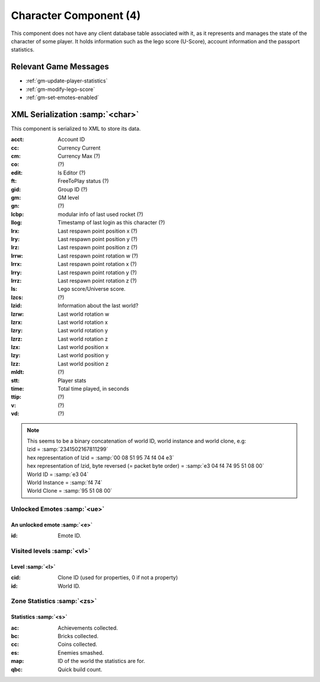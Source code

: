 Character Component (4)
-----------------------

This component does not have any client database table associated with it, as it
represents and manages the state of the character of some player. It holds information
such as the lego score (U-Score), account information and the passport statistics.

Relevant Game Messages
......................

* :ref:`gm-update-player-statistics`
* :ref:`gm-modify-lego-score`
* :ref:`gm-set-emotes-enabled`

XML Serialization :samp:`<char>`
................................

This component is serialized to XML to store its data.

:acct: Account ID
:cc: Currency Current
:cm: Currency Max (?)
:co: (?)
:edit: Is Editor (?)
:ft: FreeToPlay status (?)
:gid: Group ID (?)
:gm: GM level
:gn: (?)
:lcbp: modular info of last used rocket (?)
:llog: Timestamp of last login as this character (?)
:lrx: Last respawn point position x (?)
:lry: Last respawn point position y (?)
:lrz: Last respawn point position z (?)
:lrrw: Last respawn point rotation w (?)
:lrrx: Last respawn point rotation x (?)
:lrry: Last respawn point rotation y (?)
:lrrz: Last respawn point rotation z (?)
:ls: Lego score/Universe score.
:lzcs: (?)
:lzid: Information about the last world?
:lzrw: Last world rotation w
:lzrx: Last world rotation x
:lzry: Last world rotation y
:lzrz: Last world rotation z
:lzx: Last world position x
:lzy: Last world position y
:lzz: Last world position z
:mldt: (?)
:stt: Player stats
:time: Total time played, in seconds
:ttip: (?)
:v: (?)
:vd: (?)

.. note ::
  | This seems to be a binary concatenation of world ID, world instance and world clone, e.g:
  | lzid = :samp:`2341502167811299`
  | hex representation of lzid = :samp:`00 08 51 95 74 f4 04 e3`
  | hex representation of lzid, byte reversed (= packet byte order) = :samp:`e3 04 f4 74 95 51 08 00`
  | World ID = :samp:`e3 04`
  | World Instance = :samp:`f4 74`
  | World Clone = :samp:`95 51 08 00`

Unlocked Emotes :samp:`<ue>`
''''''''''''''''''''''''''''
An unlocked emote :samp:`<e>`
~~~~~~~~~~~~~~~~~~~~~~~~~~~~~
:id: Emote ID.

Visited levels :samp:`<vl>`
'''''''''''''''''''''''''''

Level :samp:`<l>`
~~~~~~~~~~~~~~~~~
:cid: Clone ID (used for properties, 0 if not a property)
:id: World ID.

Zone Statistics :samp:`<zs>`
''''''''''''''''''''''''''''

Statistics :samp:`<s>`
~~~~~~~~~~~~~~~~~~~~~~
:ac: Achievements collected.
:bc: Bricks collected.
:cc: Coins collected.
:es: Enemies smashed.
:map: ID of the world the statistics are for.
:qbc: Quick build count.
